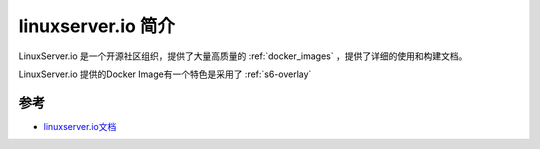 .. _intro_linuxserver.io:

==========================
linuxserver.io 简介
==========================

LinuxServer.io 是一个开源社区组织，提供了大量高质量的 :ref:`docker_images` ，提供了详细的使用和构建文档。

LinuxServer.io 提供的Docker Image有一个特色是采用了 :ref:`s6-overlay`

参考
======

- `linuxserver.io文档 <https://docs.linuxserver.io>`_
